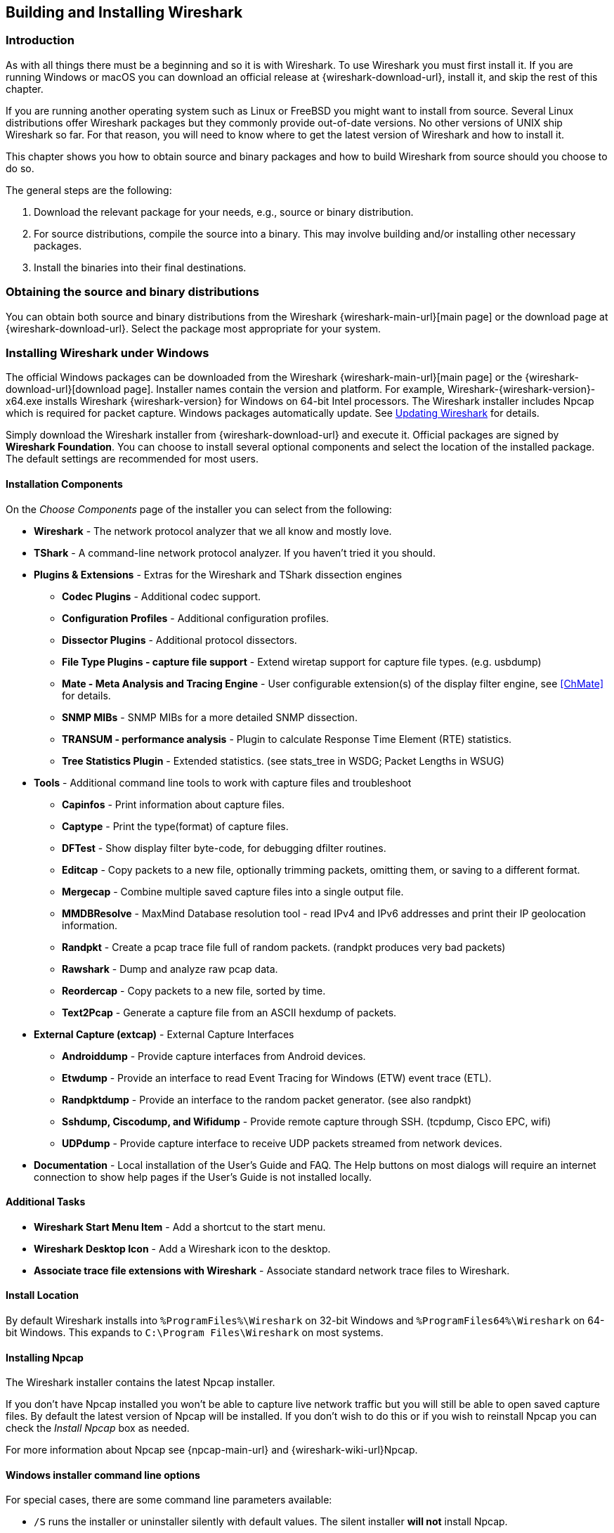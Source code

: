 // WSUG Chapter BuildInstall

[#ChapterBuildInstall]

== Building and Installing Wireshark

[#ChBuildInstallIntro]

=== Introduction

As with all things there must be a beginning and so it is with Wireshark. To
use Wireshark you must first install it. If you are running Windows or macOS
you can download an official release at {wireshark-download-url}, install it,
and skip the rest of this chapter.

If you are running another operating system such as Linux or FreeBSD you might
want to install from source. Several Linux distributions offer Wireshark
packages but they commonly provide out-of-date versions. No other versions of UNIX
ship Wireshark so far. For that reason, you will need to know where to get the
latest version of Wireshark and how to install it.

This chapter shows you how to obtain source and binary packages and how to
build Wireshark from source should you choose to do so.

The general steps are the following:

. Download the relevant package for your needs, e.g., source or binary
  distribution.

. For source distributions, compile the source into a binary.
  This may involve building and/or installing other necessary packages.

. Install the binaries into their final destinations.

[#ChBuildInstallDistro]

=== Obtaining the source and binary distributions

You can obtain both source and binary distributions from the Wireshark {wireshark-main-url}[main page] or the download page at {wireshark-download-url}.
Select the package most appropriate for your system.

//
// Windows
//

[#ChBuildInstallWinInstall]

=== Installing Wireshark under Windows

The official Windows packages can be downloaded from the Wireshark {wireshark-main-url}[main page] or the {wireshark-download-url}[download page].
Installer names contain the version and platform.
For example, Wireshark-{wireshark-version}-x64.exe installs Wireshark {wireshark-version} for Windows on 64-bit Intel processors.
The Wireshark installer includes Npcap which is required for packet capture.
Windows packages automatically update.
See <<ChBuildInstallUpdatingWireshark>> for details.

Simply download the Wireshark installer from {wireshark-download-url} and execute it.
Official packages are signed by *Wireshark Foundation*.
You can choose to install several optional components and select the location of the installed package.
The default settings are recommended for most users.

[#ChBuildInstallWinComponents]

==== Installation Components

On the _Choose Components_ page of the installer you can select from the following:

* *Wireshark* - The network protocol analyzer that we all know and mostly love.

* *TShark* - A command-line network protocol analyzer. If you haven’t tried it
  you should.

* *Plugins &amp; Extensions* - Extras for the Wireshark and TShark dissection engines

  - *Codec Plugins* - Additional codec support.

  - *Configuration Profiles* - Additional configuration profiles.

  - *Dissector Plugins* - Additional protocol dissectors.

  - *File Type Plugins - capture file support* - Extend wiretap support for capture file types. (e.g. usbdump)

  - *Mate - Meta Analysis and Tracing Engine* - User configurable extension(s)
    of the display filter engine, see <<ChMate>> for details.

  - *SNMP MIBs* - SNMP MIBs for a more detailed SNMP dissection.

  - *TRANSUM - performance analysis* - Plugin to calculate Response Time Element (RTE) statistics.

  - *Tree Statistics Plugin* - Extended statistics. (see stats_tree in WSDG; Packet Lengths in WSUG)

* *Tools* - Additional command line tools to work with capture files and troubleshoot

  - *Capinfos* - Print information about capture files.

  - *Captype* - Print the type(format) of capture files.

  - *DFTest* - Show display filter byte-code, for debugging dfilter routines.

  - *Editcap* - Copy packets to a new file, optionally trimming packets, omitting them,
  or saving to a different format.

  - *Mergecap* - Combine multiple saved capture files into a single output file.

  - *MMDBResolve* - MaxMind Database resolution tool - read IPv4 and IPv6 addresses and
  print their IP geolocation information.

  - *Randpkt* - Create a pcap trace file full of random packets. (randpkt produces very bad packets)

  - *Rawshark* - Dump and analyze raw pcap data.

  - *Reordercap* - Copy packets to a new file, sorted by time.

  - *Text2Pcap* - Generate a capture file from an ASCII hexdump of packets.

* *External Capture (extcap)* - External Capture Interfaces

  - *Androiddump* - Provide capture interfaces from Android devices.

  - *Etwdump* - Provide an interface to read Event Tracing for Windows (ETW) event trace (ETL).

  - *Randpktdump* - Provide an interface to the random packet generator. (see also randpkt)

  - *Sshdump, Ciscodump, and Wifidump* - Provide remote capture through SSH. (tcpdump, Cisco EPC, wifi)

  - *UDPdump* - Provide capture interface to receive UDP packets streamed from network devices.

* *Documentation* - Local installation of the User’s Guide and FAQ. The Help buttons on
  most dialogs will require an internet connection to show help pages if the
  User’s Guide is not installed locally.

[#ChBuildInstallWinAdditionalTasks]

==== Additional Tasks

* *Wireshark Start Menu Item* - Add a shortcut to the start menu.

* *Wireshark Desktop Icon* - Add a Wireshark icon to the desktop.

* *Associate trace file extensions with Wireshark* - Associate standard network trace files to Wireshark.

[#ChBuildInstallWinLocation]

==== Install Location

By default Wireshark installs into `%ProgramFiles%\Wireshark` on 32-bit Windows
and `%ProgramFiles64%\Wireshark` on 64-bit Windows. This expands to `C:\Program
Files\Wireshark` on most systems.

[#ChBuildInstallNpcap]

==== Installing Npcap

The Wireshark installer contains the latest Npcap installer.

If you don’t have Npcap installed you won’t be able to capture live network
traffic but you will still be able to open saved capture files. By default the
latest version of Npcap will be installed. If you don’t wish to do this or if
you wish to reinstall Npcap you can check the _Install Npcap_ box as needed.

For more information about Npcap see {npcap-main-url} and
{wireshark-wiki-url}Npcap.


[#ChBuildInstallWinWiresharkCommandLine]

==== Windows installer command line options

For special cases, there are some command line parameters available:

* `/S` runs the installer or uninstaller silently with default values. The
  silent installer *will not* install Npcap.

* `/desktopicon` installation of the desktop icon, `=yes` - force installation,
  `=no` - don’t install, otherwise use default settings. This option can be
  useful for a silent installer.

* `/quicklaunchicon` installation of the quick launch icon, `=yes` - force
  installation, `=no` - don’t install, otherwise use default settings.

* `/D` sets the default installation directory ($INSTDIR), overriding InstallDir
  and InstallDirRegKey. It must be the last parameter used in the command line
  and must not contain any quotes even if the path contains spaces.

* `/NCRC` disables the CRC check. We recommend against using this flag.

* `/EXTRACOMPONENTS` comma separated list of optional components to install.
The following extcap binaries are supported.


** `androiddump` - Provide interfaces to capture from Android devices

** `ciscodump` - Provide interfaces to capture from a remote Cisco router through SSH

** `randpktdump` - Provide an interface to generate random captures using randpkt

** `sshdump` - Provide interfaces to capture from a remote host through SSH using a remote capture binary

** `udpdump` - Provide a UDP receiver that gets packets from network devices

Example:
----
> Wireshark-4.2.5-x64.exe /NCRC /S /desktopicon=yes /quicklaunchicon=no /D=C:\Program Files\Foo

> Wireshark-4.2.5-x64.exe /S /EXTRACOMPONENTS=sshdump,udpdump
----

Running the installer without any parameters shows the normal interactive installer.

[#ChBuildInstallNpcapManually]

==== Manual Npcap Installation

As mentioned above, the Wireshark installer also installs Npcap.
If you prefer to install Npcap manually or want to use a different version than the
one included in the Wireshark installer, you can download Npcap from
the main Npcap site at {npcap-main-url}.

[#ChBuildInstallNpcapUpdate]

==== Update Npcap

Wireshark updates may also include a new version of Npcap.
Manual Npcap updates instructions can be found on the Npcap web
site at {npcap-main-url}. You may have to reboot your machine after installing
a new Npcap version.

[#ChBuildInstallWinUninstall]

==== Uninstall Wireshark

You can uninstall Wireshark using the _Programs and Features_ control panel.
Select the “Wireshark” entry to start the uninstallation procedure.

The Wireshark uninstaller provides several options for removal. The default is
to remove the core components but keep your personal settings and Npcap.
Npcap is kept in case other programs need it.

[#ChBuildInstallNpcapUninstall]

==== Uninstall Npcap

You can uninstall Npcap independently of Wireshark using the _Npcap_ entry
in the _Programs and Features_ control panel. Remember that if you uninstall
Npcap you won’t be able to capture anything with Wireshark.

[#ChBuildInstallWinBuild]

=== Building from source under Windows

We strongly recommended using the binary installer for Windows unless you
want to start developing Wireshark on the Windows platform.

For further information how to obtain sources and build Wireshark for Windows
from the sources see the Developer’s Guide at:

* {wireshark-developers-guide-url}ChSrcObtain

* {wireshark-developers-guide-url}ChSetupWindows

You may also want to have a look at the Development Wiki
({wireshark-wiki-url}Development) for the latest available development
documentation.

//
// macOS
//

[#ChBuildInstallOSXInstall]

=== Installing Wireshark under macOS

The official macOS packages can be downloaded from the Wireshark {wireshark-main-url}[main page] or the {wireshark-download-url}[download page].
Packages are distributed as disk images (.dmg) containing the application bundle.
Package names contain the platform and version.
To install Wireshark simply open the disk image and drag _Wireshark_ to your _/Applications_ folder.
macOS packages automatically update.
See <<ChBuildInstallUpdatingWireshark>> for details.

In order to capture packets, you must install the “ChmodBPF” launch daemon.
You can do so by opening the _Install ChmodBPF.pkg_ file in the Wireshark .dmg or from Wireshark itself by opening menu:Wireshark[About Wireshark] selecting the “Folders” tab, and double-clicking “macOS Extras”.

The installer package includes Wireshark along with ChmodBPF and system path packages.
See the included _Read me first.html_ file for more details.

[#ChBuildInstallUnixInstallBins]

=== Installing the binaries under UNIX

In general installing the binary under your version of UNIX will be specific to
the installation methods used with your version of UNIX. For example, under AIX,
you would use _smit_ to install the Wireshark binary package, while under Tru64
UNIX (formerly Digital UNIX) you would use _setld_.

==== Installing from RPMs under Red Hat and alike

Building RPMs from Wireshark’s source code results in several packages (most
distributions follow the same system):

* The `wireshark` package contains the core Wireshark libraries and command-line
  tools.

* The `wireshark` or `wireshark-qt` package contains the Qt-based GUI.

Many distributions use `yum` or a similar package management tool to make
installation of software (including its dependencies) easier.  If your
distribution uses `yum`, use the following command to install Wireshark
together with the Qt GUI:

----
yum install wireshark wireshark-qt
----

If you’ve built your own RPMs from the Wireshark sources you can install them
by running, for example:

----
rpm -ivh wireshark-2.0.0-1.x86_64.rpm wireshark-qt-2.0.0-1.x86_64.rpm
----

If the above command fails because of missing dependencies, install the
dependencies first, and then retry the step above.

==== Installing from debs under Debian, Ubuntu and other Debian derivatives

If you can just install from the repository then use

----
apt install wireshark
----

Apt should take care of all of the dependency issues for you.

[NOTE]
.Capturing requires privileges
====
By installing Wireshark packages non-root, users won’t gain rights automatically
to capture packets. To allow non-root users to capture packets follow the
procedure described in {wireshark-code-file-url}packaging/debian/README.Debian
(file:///usr/share/doc/wireshark-common/README.Debian.gz[/usr/share/doc/wireshark-common/README.Debian.gz])
====

==== Installing from portage under Gentoo Linux

Use the following command to install Wireshark under Gentoo Linux with all of
the extra features:

----
USE="c-ares ipv6 snmp ssl kerberos threads selinux" emerge wireshark
----

==== Installing from packages under FreeBSD

Use the following command to install Wireshark under FreeBSD:

----
pkg_add -r wireshark
----

pkg_add should take care of all of the dependency issues for you.

[#ChBuildInstallUnixBuild]

=== Building from source under UNIX or Linux

We recommended using the binary installer for your platform unless you
want to start developing Wireshark.

Building Wireshark requires the proper build environment including a
compiler and many supporting libraries. For more information, see the Developer’s Guide at:

* {wireshark-developers-guide-url}ChSrcObtain

* {wireshark-developers-guide-url}ChapterSetup#ChSetupUNIX

[#ChBuildInstallUpdatingWireshark]

=== Updating Wireshark

By default, Wireshark on Windows and macOS will check for new versions and notify you when they are available.
If you have the _Check for updates_ preference disabled or if you run Wireshark in an isolated environment you should subscribe to the _wireshark-announce_ mailing list to be notified of new versions.
See <<ChIntroMailingLists>> for details on subscribing to this list.

New versions of Wireshark are usually released every four to six weeks.
Updating Wireshark is done the same way as installing it.
Simply download and run the installer on Windows, or download and drag the application on macOS.
A reboot is usually not required and all your personal settings will remain unchanged.

We offer two update channels, _Stable_ and _Development_.
The Stable channel is the default, and only installs packages from stable (even-numbered) release branches.
The Development channel installs development and release candidate packages when they are available, and stable releases otherwise.
To configure your release channel, go to menu:Preferences[Advanced] and search for “update.channel”.
See <<ChCustPreferencesSection>> for details.

// End of WSUG ChapterBuildInstall

